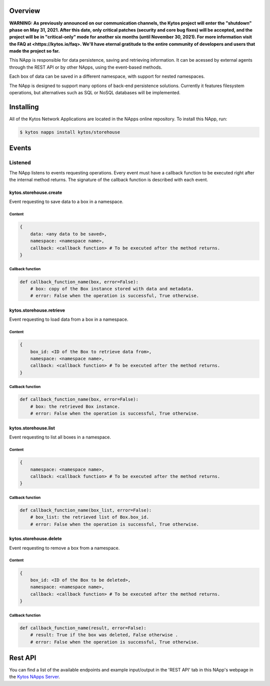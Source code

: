 ########
Overview
########

**WARNING: As previously announced on our communication channels, the Kytos
project will enter the "shutdown" phase on May 31, 2021. After this date,
only critical patches (security and core bug fixes) will be accepted, and the
project will be in "critical-only" mode for another six months (until November
30, 2021). For more information visit the FAQ at <https://kytos.io/faq>. We'll
have eternal gratitude to the entire community of developers and users that made
the project so far.**

|License| |Build| |Coverage| |Quality|

This NApp is responsible for data persistence, saving and retrieving
information. It can be acessed by external agents through the REST API or by
other NApps, using the event-based methods.

Each box of data can be saved in a different namespace, with support for nested
namespaces.

The NApp is designed to support many options of back-end persistence solutions.
Currently it features filesystem operations, but alternatives such as SQL or
NoSQL databases will be implemented.

##########
Installing
##########

All of the Kytos Network Applications are located in the NApps online
repository. To install this NApp, run:

.. code:: shell

   $ kytos napps install kytos/storehouse

######
Events
######

********
Listened
********

The NApp listens to events requesting operations. Every event must have a
callback function to be executed right after the internal method returns. The
signature of the callback function is described with each event.

kytos.storehouse.create
=======================
Event requesting to save data to a box in a namespace.

Content
-------

.. code-block:: python3

   {
       data: <any data to be saved>,
       namespace: <namespace name>,
       callback: <callback function> # To be executed after the method returns.
   }

Callback function
-----------------

.. code-block:: python3

   def callback_function_name(box, error=False):
       # box: copy of the Box instance stored with data and metadata.
       # error: False when the operation is successful, True otherwise.

kytos.storehouse.retrieve
=========================
Event requesting to load data from a box in a namespace.

Content
-------

.. code-block:: python3

   {
       box_id: <ID of the Box to retrieve data from>,
       namespace: <namespace name>,
       callback: <callback function> # To be executed after the method returns.
   }

Callback function
-----------------

.. code-block:: python3

   def callback_function_name(box, error=False):
       # box: the retrieved Box instance.
       # error: False when the operation is successful, True otherwise.

kytos.storehouse.list
=====================
Event requesting to list all boxes in a namespace.

Content
-------

.. code-block:: python3

   {
       namespace: <namespace name>,
       callback: <callback function> # To be executed after the method returns.
   }

Callback function
-----------------

.. code-block:: python3

   def callback_function_name(box_list, error=False):
       # box_list: the retrieved list of Box.box_id.
       # error: False when the operation is successful, True otherwise.

kytos.storehouse.delete
=======================
Event requesting to remove a box from a namespace.

Content
-------

.. code-block:: python3

   {
       box_id: <ID of the Box to be deleted>,
       namespace: <namespace name>,
       callback: <callback function> # To be executed after the method returns.
   }

Callback function
-----------------

.. code-block:: python3

   def callback_function_name(result, error=False):
       # result: True if the box was deleted, False otherwise .
       # error: False when the operation is successful, True otherwise.


########
Rest API
########

You can find a list of the available endpoints and example input/output in the
'REST API' tab in this NApp's webpage in the `Kytos NApps Server
<https://napps.kytos.io/kytos/storehouse>`_.

.. |License| image:: https://img.shields.io/github/license/kytos/kytos.svg
   :target: https://github.com/kytos/storehouse/blob/master/LICENSE
.. |Build| image:: https://scrutinizer-ci.com/g/kytos/storehouse/badges/build.png?b=master
  :alt: Build status
  :target: https://scrutinizer-ci.com/g/kytos/storehouse/?branch=master
.. |Coverage| image:: https://scrutinizer-ci.com/g/kytos/storehouse/badges/coverage.png?b=master
  :alt: Code coverage
  :target: https://scrutinizer-ci.com/g/kytos/storehouse/?branch=master
.. |Quality| image:: https://scrutinizer-ci.com/g/kytos/storehouse/badges/quality-score.png?b=master
  :alt: Code-quality score
  :target: https://scrutinizer-ci.com/g/kytos/storehouse/?branch=master